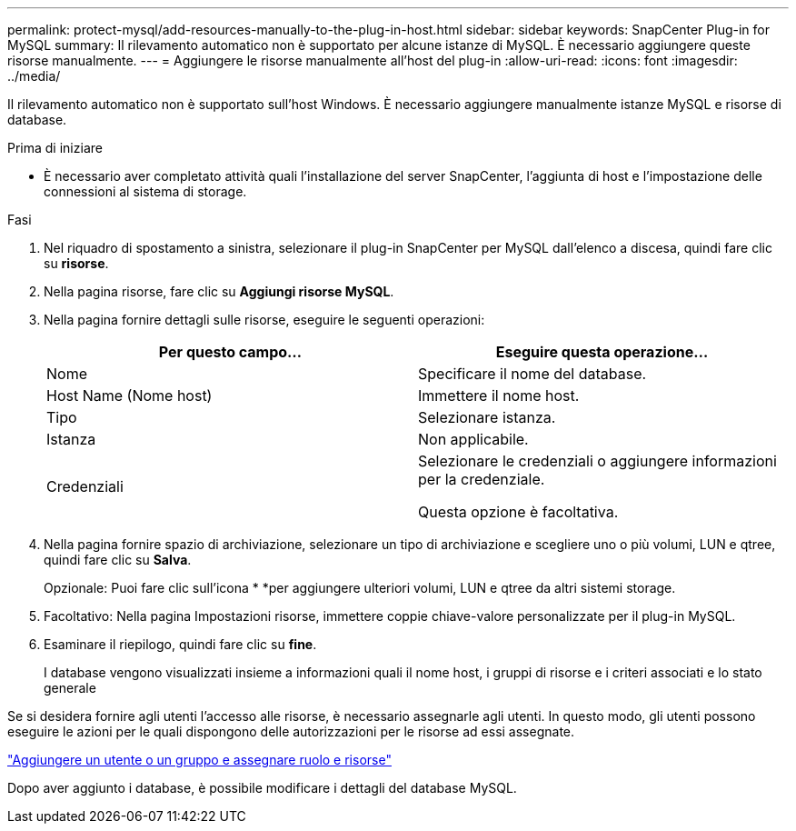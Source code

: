 ---
permalink: protect-mysql/add-resources-manually-to-the-plug-in-host.html 
sidebar: sidebar 
keywords: SnapCenter Plug-in for MySQL 
summary: Il rilevamento automatico non è supportato per alcune istanze di MySQL. È necessario aggiungere queste risorse manualmente. 
---
= Aggiungere le risorse manualmente all'host del plug-in
:allow-uri-read: 
:icons: font
:imagesdir: ../media/


[role="lead"]
Il rilevamento automatico non è supportato sull'host Windows. È necessario aggiungere manualmente istanze MySQL e risorse di database.

.Prima di iniziare
* È necessario aver completato attività quali l'installazione del server SnapCenter, l'aggiunta di host e l'impostazione delle connessioni al sistema di storage.


.Fasi
. Nel riquadro di spostamento a sinistra, selezionare il plug-in SnapCenter per MySQL dall'elenco a discesa, quindi fare clic su *risorse*.
. Nella pagina risorse, fare clic su *Aggiungi risorse MySQL*.
. Nella pagina fornire dettagli sulle risorse, eseguire le seguenti operazioni:
+
|===
| Per questo campo... | Eseguire questa operazione... 


 a| 
Nome
 a| 
Specificare il nome del database.



 a| 
Host Name (Nome host)
 a| 
Immettere il nome host.



 a| 
Tipo
 a| 
Selezionare istanza.



 a| 
Istanza
 a| 
Non applicabile.



 a| 
Credenziali
 a| 
Selezionare le credenziali o aggiungere informazioni per la credenziale.

Questa opzione è facoltativa.

|===
. Nella pagina fornire spazio di archiviazione, selezionare un tipo di archiviazione e scegliere uno o più volumi, LUN e qtree, quindi fare clic su *Salva*.
+
Opzionale: Puoi fare clic sull'icona * *image:../media/add_policy_from_resourcegroup.gif[""]per aggiungere ulteriori volumi, LUN e qtree da altri sistemi storage.

. Facoltativo: Nella pagina Impostazioni risorse, immettere coppie chiave-valore personalizzate per il plug-in MySQL.
. Esaminare il riepilogo, quindi fare clic su *fine*.
+
I database vengono visualizzati insieme a informazioni quali il nome host, i gruppi di risorse e i criteri associati e lo stato generale



Se si desidera fornire agli utenti l'accesso alle risorse, è necessario assegnarle agli utenti. In questo modo, gli utenti possono eseguire le azioni per le quali dispongono delle autorizzazioni per le risorse ad essi assegnate.

link:https://docs.netapp.com/us-en/snapcenter/install/task_add_a_user_or_group_and_assign_role_and_assets.html["Aggiungere un utente o un gruppo e assegnare ruolo e risorse"]

Dopo aver aggiunto i database, è possibile modificare i dettagli del database MySQL.
